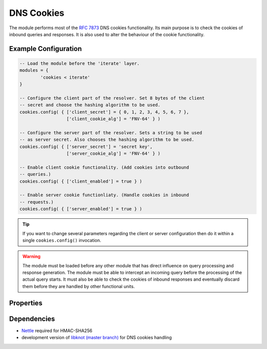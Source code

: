 .. _mod-cookies:

DNS Cookies
-----------

The module performs most of the :rfc:`7873` DNS cookies functionality. Its main purpose is to check the cookies of inbound queries and responses. It is also used to alter the behaviour of the cookie functionality.

Example Configuration
^^^^^^^^^^^^^^^^^^^^^

.. code-block:: lua

	-- Load the module before the 'iterate' layer.
	modules = {
	        'cookies < iterate'
	}

	-- Configure the client part of the resolver. Set 8 bytes of the client
	-- secret and choose the hashing algorithm to be used.
	cookies.config( { ['client_secret'] = { 0, 1, 2, 3, 4, 5, 6, 7 },
	                  ['client_cookie_alg'] = 'FNV-64' } )

	-- Configure the server part of the resolver. Sets a string to be used
	-- as server secret. Also chooses the hashing algorithm to be used.
	cookies.config( { ['server_secret'] = 'secret key',
	                  ['server_cookie_alg'] = 'FNV-64' } )

	-- Enable client cookie functionality. (Add cookies into outbound
	-- queries.)
	cookies.config( { ['client_enabled'] = true } )

	-- Enable server cookie functionliaty. (Handle cookies in inbound
	-- requests.)
	cookies.config( { ['server_enabled'] = true } )

.. tip:: If you want to change several parameters regarding the client or server configuration then do it within a single ``cookies.config()`` invocation.

.. warning:: The module must be loaded before any other module that has direct influence on query processing and response generation. The module must be able to intercept an incoming query before the processing of the actual query starts. It must also be able to check the cookies of inbound responses and eventually discard them before they are handled by other functional units.

Properties
^^^^^^^^^^

.. function:: cookies.config(configuration)

  :param table configuration: part of cookie configuration to be changed, may be called without parameter
  :return: JSON dictionary containing corrent configuration

  The function may be called without any parameter. In such case it only returns current configuration. The returned JSON alsao contains available algorithm choices.

Dependencies
^^^^^^^^^^^^

* `Nettle <https://www.lysator.liu.se/~nisse/nettle/>`_ required for HMAC-SHA256
* development version of `libknot (master branch) <https://gitlab.labs.nic.cz/labs/knot/tree/master>`_ for DNS cookies handling
